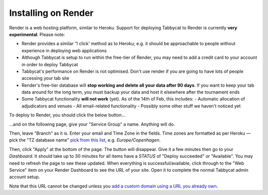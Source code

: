 .. _install-render:

====================
Installing on Render
====================

Render is a web hosting platform, similar to Heroku. Support for deploying Tabbycat to Render is currently **very experimental**. Please note:

- Render provides a similar '1 click' method as to Heroku; e.g. it should be approachable to people without experience in deploying web applications
- Although Tabbycat is setup to run within the free-tier of Render, you may need to add a credit card to your account in order to deploy Tabbycat
- Tabbycat's performance on Render is not optimised. Don't use render if you are going to have lots of people accessing your tab site
- Render's free-tier database will **stop working and delete all your data after 90 days**. If you want to keep your tab data around for the long term, you must backup your data and host it elsewhere after the tournament ends
- Some Tabbycat functionality **will not work** (yet). As of the 14th of Feb, this includes:
  - Automatic allocation of adjudicators and venues
  - All email-related functionality
  - Possibly some other stuff we haven't noticed yet

To deploy to Render, you should click the below button...

.. image:: https://render.com/images/deploy-to-render-button.svg
  :target: https://render.com/deploy?repo=https://github.com/TabbycatDebate/tabbycat/tree/feature/render

...and on the following page, give your "Service Group" a name. Anything will do.

Then, leave "Branch" as it is. Enter your email and Time Zone in the fields. Time zones are formatted as per Heroku — pick the "TZ database name" `pick from this list <https://en.wikipedia.org/wiki/List_of_tz_database_time_zones#List>`_, e.g. *Europe/Copenhagen*.

Then, click "Apply" at the bottom of the page. The button will disappear. Give it  a few minutes then go to your *Dashboard*. It should take up to 30 minutes for all items have a *STATUS* of "Deploy succeeded" or "Available". You may need to refresh the page to see these updated. When everything is successful/available, click through to the "Web Service" item on your Render Dashboard to see the URL of your site. Open it to complete the normal Tabbycat admin account setup.

Note that this URL cannot be changed unless you `add a custom domain using a URL you already own <https://render.com/docs/custom-domains>`_.
